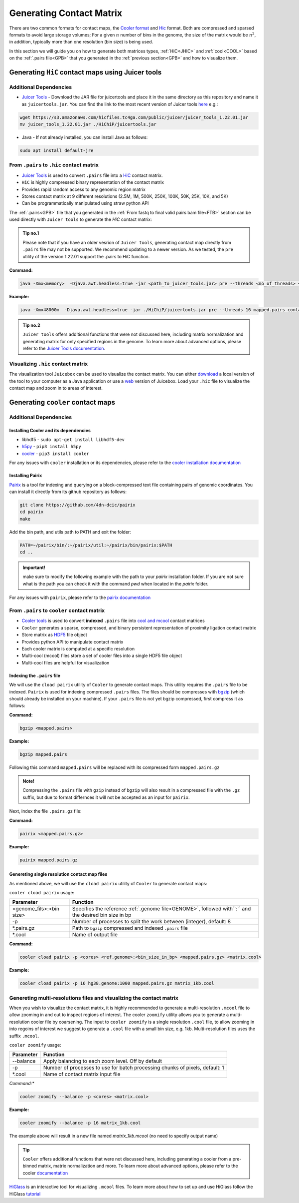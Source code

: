 
.. _GCM:

Generating Contact Matrix
=========================

There are two common formats for contact maps, the `Cooler format <https://github.com/mirnylab/cooler>`_ and `Hic <https://github.com/aidenlab/juicer/wiki/Pre>`_ format. 
Both are compressed and sparsed formats to avoid large storage volumes; For a given :math:`n` number of bins in the genome, the size of the matrix would be :math:`n^2`, in addition, typically more than one resolution (bin size) is being used. 

In this section we will guide you on how to generate both matrices types, :ref:`HiC<JHIC>` and :ref:`cool<COOL>` based on the :ref:`.pairs file<GPB>` that you generated in the :ref:`previous section<GPB>` and how to visualize them.



.. _JHIC:

Generating ``HiC`` contact maps using Juicer tools
--------------------------------------------------

Additional Dependencies
+++++++++++++++++++++++

- `Juicer Tools <https://github.com/aidenlab/juicer>`_ - Download the JAR file for juicertools and place it in the same directory as this repository and name it as ``juicertools.jar``. You can find the link to the most recent version of Juicer tools `here <https://github.com/aidenlab/juicer/wiki/Download>`_ e.g.: 

.. code-block:: console

   wget https://s3.amazonaws.com/hicfiles.tc4ga.com/public/juicer/juicer_tools_1.22.01.jar
   mv juicer_tools_1.22.01.jar ./HiChiP/juicertools.jar

- Java - If not already installed, you can install Java as follows:

.. code-block:: console

   sudo apt install default-jre


From ``.pairs`` to ``.hic`` contact matrix
++++++++++++++++++++++++++++++++++++++++++


- `Juicer Tools <https://github.com/aidenlab/juicer>`_ is used to convert ``.pairs`` file into a `HiC <https://github.com/aidenlab/juicer/wiki/Pre>`_ contact matrix. 

- ``HiC`` is highly compressed binary representation of the contact matrix

- Provides rapid random access to any genomic region matrix

- Stores contact matrix at 9 different resolutions (2.5M, 1M, 500K, 250K, 100K, 50K, 25K, 10K, and 5K)

- Can be programmatically manipulated using straw python API


The :ref:`.pairs<GPB>` file that you generated in the :ref:`From fastq to final valid pairs bam file<FTB>` section can be used directly with ``Juicer tools`` to generate the `HiC` contact matrix: 

.. csv-table::
   :file: tables/matrix_hic.csv
   :header-rows: 1
   :widths: 25 75
   :class: tight-table

.. admonition:: Tip no.1
   
   Please note that if you have an older vesrion of ``Juicer tools``, generating contact map directly from ``.pairs`` file may not be supported. We recommend updating to a newer version. As we tested, the ``pre`` utility of the version 1.22.01 support the .pairs to HiC function. 

**Command:**

.. code-block:: console

   java -Xmx<memory>  -Djava.awt.headless=true -jar <path_to_juicer_tools.jar> pre --threads <no_of_threads> <mapped.pairs> <contact-map.hic> <ref.genome>

**Example:**

.. code-block:: console

   java -Xmx48000m  -Djava.awt.headless=true -jar ./HiChiP/juicertools.jar pre --threads 16 mapped.pairs contact_map.hic hg38.genome


.. admonition:: Tip no.2

   ``Juicer tools`` offers additional functions that were not discussed here, including matrix normalization and generating matrix for only specified regions in the genome. To learn more about advanced options, please refer to the `Juicer Tools documentation <https://github.com/aidenlab/juicer/wiki/Pre>`_.


Visualizing ``.hic`` contact matrix
+++++++++++++++++++++++++++++++++++

The visualization tool ``Juicebox`` can be used to visualize the contact matrix. You can either `download <https://github.com/theaidenlab/juicebox/wiki/Download>`_ a local version of the tool to your computer as a Java application or use a `web <https://www.aidenlab.org/juicebox/>`_ version of Juicebox. Load your ``.hic`` file to visualize the contact map and zoom in to areas of interest.

.. image:: /images/hic.png
   :width: 200pt
   :align: center



.. _COOL:


Generating ``cooler`` contact maps 
----------------------------------

Additional Dependencies
+++++++++++++++++++++++

Installing Cooler and its dependencies
######################################

- libhdf5 - ``sudo apt-get install libhdf5-dev``

- `h5py <https://docs.h5py.org/en/stable/build.html>`_ - ``pip3 install h5py`` 

- `cooler <https://cooler.readthedocs.io/en/latest/index.html>`_ - ``pip3 install cooler``


For any issues with ``cooler`` installation or its dependencies, please refer to the `cooler installation documentation <https://cooler.readthedocs.io/en/latest/quickstart.html#installation>`_


Installing Pairix 
#################

`Pairix <https://github.com/4dn-dcic/pairix>`_ is a tool for indexing and querying on a block-compressed text file containing pairs of genomic coordinates. You can install it directly from its github repository as follows:

.. code-block:: console

   git clone https://github.com/4dn-dcic/pairix
   cd pairix
   make 

Add the bin path, and utils path to PATH and exit the folder: 

.. code-block:: console

   PATH=~/pairix/bin/:~/pairix/util:~/pairix/bin/pairix:$PATH
   cd ..

.. admonition:: Important!

   make sure to modify the following example with the path to your `pairix` installation folder. If you are not sure what is the path you can check it with the command `pwd` when located in the `pairix` folder.

For any issues with ``pairix``, please refer to the `pairix documentation <https://github.com/4dn-dcic/pairix>`_

From ``.pairs`` to ``cooler`` contact matrix
++++++++++++++++++++++++++++++++++++++++++++

- `Cooler tools <https://github.com/mirnylab/cooler>`_ is used to convert **indexed** ``.pairs`` file into `cool and mcool <https://cooler.readthedocs.io/en/latest/index.html>`_ contact matrices

- ``Cooler`` generates a sparse, compressed, and binary persistent representation of proximity ligation contact matrix

- Store matrix as `HDF5 <https://en.wikipedia.org/wiki/Hierarchical_Data_Format>`_ file object

- Provides python API to manipulate contact matrix

- Each cooler matrix is computed at a specific resolution

- Multi-cool (mcool) files store a set of cooler files into a single HDF5 file object 

- Multi-cool files are helpful for visualization


Indexing the ``.pairs`` file 
############################

We will use the ``cload pairix`` utility of ``Cooler`` to generate contact maps. This utility requires the ``.pairs`` file to be indexed. 
``Pairix`` is used for indexing compressed ``.pairs`` files. The files should be compresses with `bgzip <http://www.htslib.org/doc/bgzip.html>`_ (which should already be installed on your machine). If your ``.pairs`` file is not yet bgzip compressed, first compress it as follows:


**Command:**

.. code-block:: console

  bgzip <mapped.pairs> 


**Example:**

.. code-block:: console

  bgzip mapped.pairs


Following this command ``mapped.pairs`` will be replaced with its compressed form ``mapped.pairs.gz``


.. admonition:: Note!

   Compressing the ``.pairs`` file with ``gzip`` instead of ``bgzip`` will also result in a compressed file with the ``.gz`` suffix, but due to format differnces it will not be accepted as an input for ``pairix``.


Next, index the file ``.pairs.gz`` file:

**Command:**

.. code-block:: console

  pairix <mapped.pairs.gz> 


**Example:**

.. code-block:: console

  pairix mapped.pairs.gz


Genereting single resolution contact map files 
###############################################

As mentioned above, we will use the ``cload pairix`` utility of ``Cooler`` to generate contact maps:

``cooler cload pairix`` usage:

+-------------------------+-------------------------------------------------------------------+
|Parameter                |Function                                                           |
+=========================+===================================================================+
|<genome_fils>\:<bin size>|Specifies the reference :ref:`.genome file<GENOME>`, followed      |
|                         |with``:`` and the desired bin size in bp                           |
+-------------------------+-------------------------------------------------------------------+
|-p                       |Number of processes to split the work between (integer), default: 8|
+-------------------------+-------------------------------------------------------------------+
|\*.pairs.gz              |Path to ``bgzip`` compressed and indexed ``.pairs`` file           |
+-------------------------+-------------------------------------------------------------------+
|\*.cool                  |Name of output file                                                |
+-------------------------+-------------------------------------------------------------------+

**Command:**

.. code-block:: console

  cooler cload pairix -p <cores> <ref.genome>:<bin_size_in_bp> <mapped.pairs.gz> <matrix.cool>


**Example:**

.. code-block:: console

  cooler cload pairix -p 16 hg38.genome:1000 mapped.pairs.gz matrix_1kb.cool



Genereting multi-resolutions files and visualizing the contact matrix
+++++++++++++++++++++++++++++++++++++++++++++++++++++++++++++++++++++

When you wish to visualize the contact matrix, it is highly recommended to generate a multi-resolution ``.mcool`` file to allow zooming in and out to inspect regions of interest. The cooler ``zoomify`` utility allows you to generate a multi-resolution cooler file by coarsening. The input to ``cooler zoomify`` is a single resolution ``.cool`` file, to allow zooming in into regoins of interest we suggest to generate a ``.cool`` file with a small bin size, e.g. 1kb. Multi-resolution files uses the suffix ``.mcool``.

``cooler zoomify`` usage:

+-------------------------+-------------------------------------------------------------------+
|Parameter                |Function                                                           |
+=========================+===================================================================+
|--balance                |Apply balancing to each zoom level. Off by default                 |
+-------------------------+-------------------------------------------------------------------+
|-p                       |Number of processes to use for batch processing chunks of pixels,  |
|                         |default: 1                                                         |
+-------------------------+-------------------------------------------------------------------+
|\*.cool                  |Name of contact matrix input file                                  |
+-------------------------+-------------------------------------------------------------------+


*Command:**

.. code-block:: console

  cooler zoomify --balance -p <cores> <matrix.cool>


**Example:**

.. code-block:: console

  cooler zoomify --balance -p 16 matrix_1kb.cool

The example above will result in a new file named `matrix_1kb.mcool` (no need to specify output name)


.. admonition:: Tip

   ``Cooler`` offers additional functions that were not discussed here, including generating a cooler from a pre-binned matrix, matrix normalization and more. To learn more about advanced options, please refer to the cooler `documentation <https://cooler.readthedocs.io/en/latest/cli.html#quick-reference>`_


`HiGlass <http://higlass.io/>`_ is an interactive tool for visualizing ``.mcool`` files. To learn more about how to set up and use HiGlass follow the HiGlass `tutorial <https://docs.higlass.io/tutorial.html>`_

